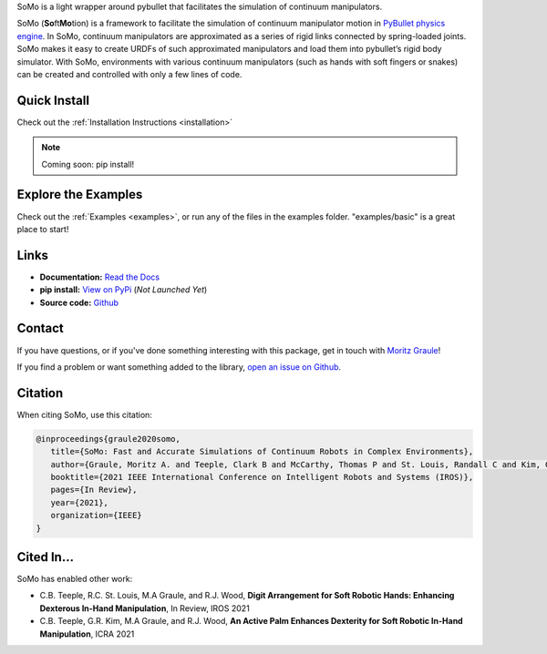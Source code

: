 
SoMo is a light wrapper around pybullet that facilitates
the simulation of continuum manipulators.

SoMo (**So**\ ft\ **Mo**\ tion) is a framework to facilitate the
simulation of continuum manipulator motion in `PyBullet physics engine <https://github.com/bulletphysics/bullet3/tree/master/examples/pybullet>`_. In SoMo,
continuum manipulators are approximated as a series of rigid links
connected by spring-loaded joints. SoMo makes it easy to create URDFs of
such approximated manipulators and load them into pybullet’s rigid body
simulator. With SoMo, environments with various continuum manipulators
(such as hands with soft fingers or snakes) can be created
and controlled with only a few lines of code.





.. dropdown:: Table of Contents
    :title: text-info font-weight-bold

	.. toctree::
	   :maxdepth: 2
	   :titlesonly:

	   getting_started/index
	   examples/index
	   reference/index
	   contributing



Quick Install
=============

Check out the :ref:`Installation Instructions <installation>`

.. note::
   Coming soon: pip install!




Explore the Examples
====================

Check out the :ref:`Examples <examples>`, or run any of the files in the examples folder. "examples/basic" is a great place to start!




Links
=====

- **Documentation:** `Read the Docs <https://somo.readthedocs.io/en/latest/>`_
- **pip install:** `View on PyPi <https://pypi.org/project/somo/>`_ (*Not Launched Yet*)
- **Source code:** `Github <https://github.com/graulem/somo>`_


Contact
=======

If you have questions, or if you've done something interesting with this package, get in touch with `Moritz Graule <mailto:graulem@g.harvard.edu>`_!

If you find a problem or want something added to the library, `open an issue on Github <https://github.com/graulem/somo/issues>`_.



Citation
=========

When citing SoMo, use this citation:

.. code-block:: console
  
   @inproceedings{graule2020somo,
      title={SoMo: Fast and Accurate Simulations of Continuum Robots in Complex Environments},
      author={Graule, Moritz A. and Teeple, Clark B and McCarthy, Thomas P and St. Louis, Randall C and Kim, Grace R and Wood, Robert J},
      booktitle={2021 IEEE International Conference on Intelligent Robots and Systems (IROS)},
      pages={In Review},
      year={2021},
      organization={IEEE}
   }


Cited In...
===========

SoMo has enabled other work:

- C.B. Teeple, R.C. St. Louis, M.A Graule, and R.J. Wood, **Digit Arrangement for Soft Robotic Hands: Enhancing Dexterous In-Hand Manipulation**, In Review, IROS 2021
- C.B. Teeple, G.R. Kim, M.A Graule, and R.J. Wood, **An Active Palm Enhances Dexterity for Soft Robotic In-Hand Manipulation**, ICRA 2021

